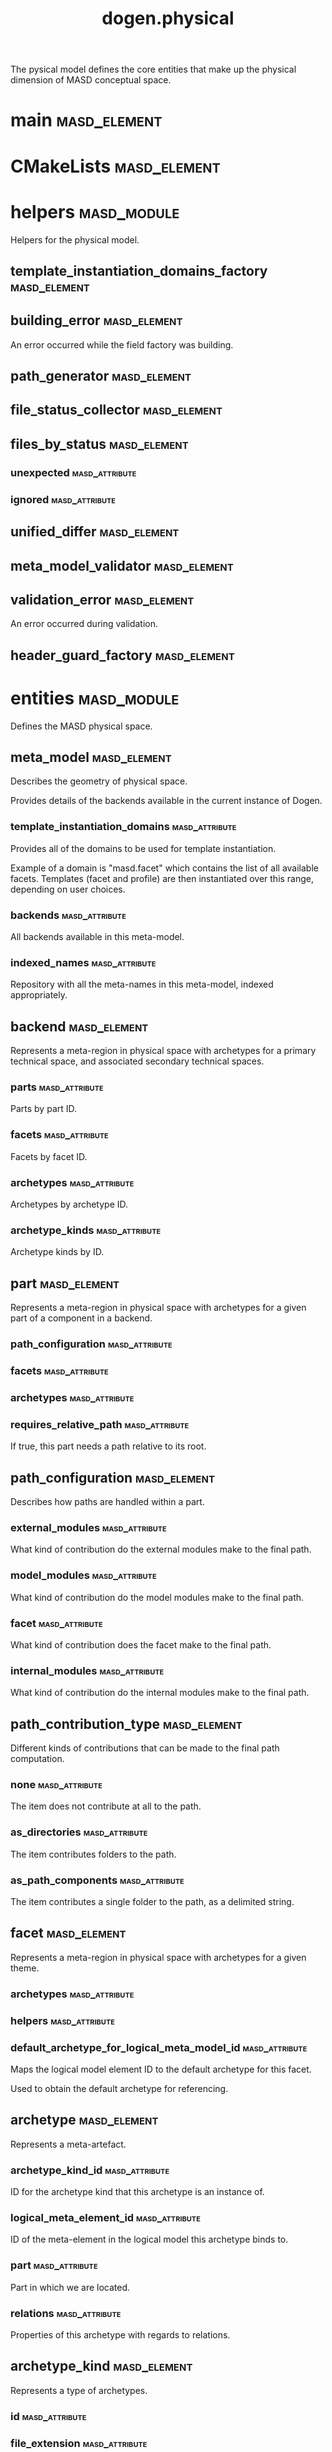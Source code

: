 #+title: dogen.physical
#+options: <:nil c:nil todo:nil ^:nil d:nil date:nil author:nil
:PROPERTIES:
:masd.codec.dia.comment: true
:masd.codec.model_modules: dogen.physical
:masd.codec.input_technical_space: cpp
:masd.codec.reference: cpp.builtins
:masd.codec.reference: cpp.std
:masd.codec.reference: cpp.boost
:masd.codec.reference: dogen.tracing
:masd.codec.reference: dogen.variability
:masd.codec.reference: dogen
:masd.codec.reference: masd
:masd.codec.reference: masd.variability
:masd.codec.reference: dogen.profiles
:masd.variability.profile: dogen.profiles.base.default_profile
:END:

The pysical model defines the core entities that make up the
physical dimension of MASD conceptual space.

* main                                                         :masd_element:
  :PROPERTIES:
  :masd.codec.stereotypes: masd::entry_point, dogen::untypable
  :END:
* CMakeLists                                                   :masd_element:
  :PROPERTIES:
  :masd.codec.stereotypes: masd::build::cmakelists, dogen::handcrafted::cmake
  :END:
* helpers                                                       :masd_module:
  :PROPERTIES:
  :masd.codec.dia.comment: true
  :END:

Helpers for the physical model.

** template_instantiation_domains_factory                      :masd_element:
   :PROPERTIES:
   :masd.codec.stereotypes: dogen::handcrafted::typeable
   :END:
** building_error                                              :masd_element:
   :PROPERTIES:
   :masd.codec.stereotypes: masd::exception
   :END:

An error occurred while the field factory was building.

** path_generator                                              :masd_element:
   :PROPERTIES:
   :masd.codec.stereotypes: dogen::handcrafted::typeable
   :END:
** file_status_collector                                       :masd_element:
   :PROPERTIES:
   :masd.codec.stereotypes: dogen::handcrafted::typeable
   :END:
** files_by_status                                             :masd_element:
*** unexpected                                               :masd_attribute:
    :PROPERTIES:
    :masd.codec.type: std::list<boost::filesystem::path>
    :END:
*** ignored                                                  :masd_attribute:
    :PROPERTIES:
    :masd.codec.type: std::list<boost::filesystem::path>
    :END:
** unified_differ                                              :masd_element:
   :PROPERTIES:
   :masd.codec.stereotypes: dogen::handcrafted::typeable
   :END:
** meta_model_validator                                        :masd_element:
   :PROPERTIES:
   :masd.codec.stereotypes: dogen::handcrafted::typeable
   :END:
** validation_error                                            :masd_element:
   :PROPERTIES:
   :masd.codec.stereotypes: masd::exception
   :END:

An error occurred during validation.

** header_guard_factory                                        :masd_element:
   :PROPERTIES:
   :masd.codec.stereotypes: dogen::handcrafted::typeable
   :END:
* entities                                                      :masd_module:
  :PROPERTIES:
  :masd.codec.dia.comment: true
  :END:

Defines the MASD physical space.

** meta_model                                                  :masd_element:
   :PROPERTIES:
   :masd.codec.stereotypes: ContainingMetaElement
   :END:

Describes the geometry of physical space.

Provides details of the backends available in the current instance of Dogen.

*** template_instantiation_domains                           :masd_attribute:
    :PROPERTIES:
    :masd.codec.type: std::unordered_map<std::string, std::vector<std::string>>
    :END:

Provides all of the domains to be used for template instantiation.

Example of a domain is "masd.facet" which contains the list of all available facets.
Templates (facet and profile) are then instantiated over this range, depending on
user choices.

*** backends                                                 :masd_attribute:
    :PROPERTIES:
    :masd.codec.type: std::list<backend>
    :END:

All backends available in this meta-model.

*** indexed_names                                            :masd_attribute:
    :PROPERTIES:
    :masd.codec.type: identification::entities::physical_meta_name_indices
    :END:

Repository with all the meta-names in this meta-model, indexed appropriately.

** backend                                                     :masd_element:
   :PROPERTIES:
   :masd.codec.stereotypes: ContainingMetaElement, HasTechnicalSpace
   :END:

Represents a meta-region in physical space with archetypes for a primary technical
space, and associated secondary technical spaces.

*** parts                                                    :masd_attribute:
    :PROPERTIES:
    :masd.codec.type: std::unordered_map<identification::entities::physical_meta_id, part>
    :END:

Parts by part ID.

*** facets                                                   :masd_attribute:
    :PROPERTIES:
    :masd.codec.type: std::unordered_map<identification::entities::physical_meta_id, facet>
    :END:

Facets by facet ID.

*** archetypes                                               :masd_attribute:
    :PROPERTIES:
    :masd.codec.type: std::unordered_map<identification::entities::physical_meta_id, archetype>
    :END:

Archetypes by archetype ID.

*** archetype_kinds                                          :masd_attribute:
    :PROPERTIES:
    :masd.codec.type: std::unordered_map<std::string, archetype_kind>
    :END:

Archetype kinds by ID.

** part                                                        :masd_element:
   :PROPERTIES:
   :masd.codec.stereotypes: ContainingMetaElement
   :END:

Represents a meta-region in physical space with archetypes for a given part of a
component in a backend.

*** path_configuration                                       :masd_attribute:
    :PROPERTIES:
    :masd.codec.type: path_configuration
    :END:
*** facets                                                   :masd_attribute:
    :PROPERTIES:
    :masd.codec.type: std::unordered_map<identification::entities::physical_meta_id, facet>
    :END:
*** archetypes                                               :masd_attribute:
    :PROPERTIES:
    :masd.codec.type: std::unordered_map<identification::entities::physical_meta_id, archetype>
    :END:
*** requires_relative_path                                   :masd_attribute:
    :PROPERTIES:
    :masd.codec.type: bool
    :END:

If true, this part needs a path relative to its root.

** path_configuration                                          :masd_element:

Describes how paths are handled within a part.

*** external_modules                                         :masd_attribute:
    :PROPERTIES:
    :masd.codec.type: path_contribution_type
    :END:

What kind of contribution do the external modules make to the final path.

*** model_modules                                            :masd_attribute:
    :PROPERTIES:
    :masd.codec.type: path_contribution_type
    :END:

What kind of contribution do the model modules make to the final path.

*** facet                                                    :masd_attribute:
    :PROPERTIES:
    :masd.codec.type: path_contribution_type
    :END:

What kind of contribution does the facet make to the final path.

*** internal_modules                                         :masd_attribute:
    :PROPERTIES:
    :masd.codec.type: path_contribution_type
    :END:

What kind of contribution do the internal modules make to the final path.

** path_contribution_type                                      :masd_element:
   :PROPERTIES:
   :masd.codec.stereotypes: masd::enumeration
   :END:

Different kinds of contributions that can be made to the final path computation.

*** none                                                     :masd_attribute:

The item does not contribute at all to the path.

*** as_directories                                           :masd_attribute:

The item contributes folders to the path.

*** as_path_components                                       :masd_attribute:

The item contributes a single folder to the path, as a delimited string.

** facet                                                       :masd_element:
   :PROPERTIES:
   :masd.codec.stereotypes: ContainingMetaElement, Postfixable
   :END:

Represents a meta-region in physical space with archetypes for a given theme.

*** archetypes                                               :masd_attribute:
    :PROPERTIES:
    :masd.codec.type: std::unordered_map<identification::entities::physical_meta_id, archetype>
    :END:
*** helpers                                                  :masd_attribute:
    :PROPERTIES:
    :masd.codec.type: std::unordered_map<identification::entities::physical_meta_id, helper>
    :END:
*** default_archetype_for_logical_meta_model_id              :masd_attribute:
    :PROPERTIES:
    :masd.codec.type: std::unordered_map<std::string, archetype>
    :END:

Maps the logical model element ID to the default archetype for this facet.

Used to obtain the default archetype for referencing.

** archetype                                                   :masd_element:
   :PROPERTIES:
   :masd.codec.stereotypes: MetaElement, Postfixable, Associatable, HasTechnicalSpace
   :END:

Represents a meta-artefact.

*** archetype_kind_id                                        :masd_attribute:
    :PROPERTIES:
    :masd.codec.type: std::string
    :END:

ID for the archetype kind that this archetype is an instance of.

*** logical_meta_element_id                                  :masd_attribute:
    :PROPERTIES:
    :masd.codec.type: identification::entities::logical_meta_id
    :END:

ID of the meta-element in the logical model this archetype binds to.

*** part                                                     :masd_attribute:
    :PROPERTIES:
    :masd.codec.type: identification::entities::physical_meta_id
    :END:

Part in which we are located.

*** relations                                                :masd_attribute:
    :PROPERTIES:
    :masd.codec.type: relations
    :END:

Properties of this archetype with regards to relations.

** archetype_kind                                              :masd_element:
   :PROPERTIES:
   :masd.codec.stereotypes: Describable
   :END:

Represents a type of archetypes.

*** id                                                       :masd_attribute:
    :PROPERTIES:
    :masd.codec.type: std::string
    :END:
*** file_extension                                           :masd_attribute:
    :PROPERTIES:
    :masd.codec.type: std::string
    :END:
** model                                                       :masd_element:
   :PROPERTIES:
   :masd.codec.stereotypes: Element
   :END:

Collection of entities representing objects in physical space.

*** technical_space                                          :masd_attribute:
    :PROPERTIES:
    :masd.codec.type: std::string
    :END:

Primary technical space that this model belongs to.

*** managed_directories                                      :masd_attribute:
    :PROPERTIES:
    :masd.codec.type: std::list<boost::filesystem::path>
    :END:
*** outputting_properties                                    :masd_attribute:
    :PROPERTIES:
    :masd.codec.type: outputting_properties
    :END:
*** orphan_artefacts                                         :masd_attribute:
    :PROPERTIES:
    :masd.codec.type: std::list<boost::shared_ptr<physical::entities::artefact>>
    :END:

Artefacts that exist in the physical dimension only.

*** meta_model_properties                                    :masd_attribute:
    :PROPERTIES:
    :masd.codec.type: meta_model_properties
    :END:

Meta-model configuration supplied by this model.

*** has_generatable_artefacts                                :masd_attribute:
    :PROPERTIES:
    :masd.codec.type: bool
    :END:

If true the repository has at least one generable artefact, false otherwise.

*** regions_by_logical_id                                    :masd_attribute:
    :PROPERTIES:
    :masd.codec.type: std::unordered_map<identification::entities::logical_id, region>
    :END:

All physical regions in  this model, by logical ID.

** Describable                                                 :masd_element:
   :PROPERTIES:
   :masd.codec.stereotypes: masd::object_template
   :END:
*** description                                              :masd_attribute:
    :PROPERTIES:
    :masd.codec.type: std::string
    :END:

Human readable description of the entity.

** MetaNameable                                                :masd_element:
   :PROPERTIES:
   :masd.codec.stereotypes: masd::object_template
   :END:

Ability to have a meta-name.

*** meta_name                                                :masd_attribute:
    :PROPERTIES:
    :masd.codec.type: identification::entities::physical_meta_name
    :END:

Meta-name for this meta-element.

** Labelable                                                   :masd_element:
   :PROPERTIES:
   :masd.codec.stereotypes: masd::object_template
   :END:

The ability to attach labels to an element.

*** labels                                                   :masd_attribute:
    :PROPERTIES:
    :masd.codec.type: std::list<identification::entities::label>
    :END:

All labels associated with this element.

** MetaElement                                                 :masd_element:
   :PROPERTIES:
   :masd.codec.parent: entities::Describable, entities::MetaNameable, entities::Labelable
   :masd.codec.stereotypes: masd::object_template
   :END:
** ContainingMetaElement                                       :masd_element:
   :PROPERTIES:
   :masd.codec.parent: entities::MetaElement
   :masd.codec.stereotypes: masd::object_template
   :END:

The meta-element can contain other meta-elements.

*** directory_name                                           :masd_attribute:
    :PROPERTIES:
    :masd.codec.type: std::string
    :END:

Default name to use for the directory in the file-system representing this element.

** Postfixable                                                 :masd_element:
   :PROPERTIES:
   :masd.codec.stereotypes: masd::object_template
   :END:
*** postfix                                                  :masd_attribute:
    :PROPERTIES:
    :masd.codec.type: std::string
    :END:

Postfix to apply to artefacts within this element, if any.

** artefact                                                    :masd_element:
   :PROPERTIES:
   :masd.codec.stereotypes: Element, HasTechnicalSpace
   :END:

Represents an entity in physical space.

*** file_path                                                :masd_attribute:
    :PROPERTIES:
    :masd.codec.type: boost::filesystem::path
    :END:

Full path to the file corresponding to this artefact.

*** content                                                  :masd_attribute:
    :PROPERTIES:
    :masd.codec.type: std::string
    :END:

#+begin_src mustache
Textual content of the artefact.

#+end_src
*** path_properties                                          :masd_attribute:
    :PROPERTIES:
    :masd.codec.type: path_properties
    :END:

Properties related to paths in the filesystem.

*** dependencies                                             :masd_attribute:
    :PROPERTIES:
    :masd.codec.type: std::vector<boost::filesystem::path>
    :END:

Files in the project directory that this file depends on, but which are not generated.

*** unified_diff                                             :masd_attribute:
    :PROPERTIES:
    :masd.codec.type: std::string
    :END:

Unified diff between the in-memory artefact and the file in the filesystem.

*** operation                                                :masd_attribute:
    :PROPERTIES:
    :masd.codec.type: operation
    :END:

Operation to be applied to this artefact.

*** enablement_properties                                    :masd_attribute:
    :PROPERTIES:
    :masd.codec.type: enablement_properties
    :END:

Stores the properties related to the enablement, as read out from configuration.

*** formatting_input                                         :masd_attribute:
    :PROPERTIES:
    :masd.codec.type: std::string
    :END:

Template used as input in order to generate the artefact's content, if any.

*** relations                                                :masd_attribute:
    :PROPERTIES:
    :masd.codec.type: relation_properties
    :END:
** Configurable                                                :masd_element:
   :PROPERTIES:
   :masd.codec.stereotypes: masd::object_template
   :END:

Ability to have meta-data associated.

*** configuration                                            :masd_attribute:
    :PROPERTIES:
    :masd.codec.type: boost::shared_ptr<variability::entities::configuration>
    :END:

Configuration for this element.

** Provenance                                                  :masd_element:
   :PROPERTIES:
   :masd.codec.stereotypes: masd::object_template
   :END:

Properties related to the origin of the modeling element.

*** provenance                                               :masd_attribute:
    :PROPERTIES:
    :masd.codec.type: identification::entities::logical_provenance
    :END:

Details of the provenance of this model element.

** Nameable                                                    :masd_element:
   :PROPERTIES:
   :masd.codec.stereotypes: masd::object_template
   :END:

Ability to have a name.

*** name                                                     :masd_attribute:
    :PROPERTIES:
    :masd.codec.type: identification::entities::physical_name
    :END:

Name of the physical element.

** LogicalPhysicalSpaceIdentity                                :masd_element:
   :PROPERTIES:
   :masd.codec.stereotypes: masd::object_template
   :END:
*** id                                                       :masd_attribute:
    :PROPERTIES:
    :masd.codec.type: identification::entities::logical_meta_physical_id
    :END:

Point in logical-physical space represented by this element.

** Element                                                     :masd_element:
   :PROPERTIES:
   :masd.codec.parent: entities::MetaNameable, entities::Configurable, entities::Provenance, entities::Nameable, entities::LogicalPhysicalSpaceIdentity
   :masd.codec.stereotypes: masd::object_template
   :END:
** outputting_properties                                       :masd_element:

Properties related to outputting.

*** force_write                                              :masd_attribute:
    :PROPERTIES:
    :masd.codec.type: bool
    :END:
*** delete_extra_files                                       :masd_attribute:
    :PROPERTIES:
    :masd.codec.type: bool
    :END:
*** ignore_files_matching_regex                              :masd_attribute:
    :PROPERTIES:
    :masd.codec.type: std::vector<std::string>
    :END:
*** delete_empty_directories                                 :masd_attribute:
    :PROPERTIES:
    :masd.codec.type: bool
    :END:
** operation                                                   :masd_element:

Operation to apply to an artefact.

*** type                                                     :masd_attribute:
    :PROPERTIES:
    :masd.codec.type: operation_type
    :END:
*** reason                                                   :masd_attribute:
    :PROPERTIES:
    :masd.codec.type: operation_reason
    :END:
** operation_type                                              :masd_element:
   :PROPERTIES:
   :masd.cpp.hash.enabled: true
   :masd.codec.stereotypes: masd::enumeration
   :END:

Operation to perform to a given artefact.

*** create_only                                              :masd_attribute:

Creates a file from an artefact only if it does not yet exist.

*** write                                                    :masd_attribute:

Unconditionally writes an artefact into file.

*** ignore                                                   :masd_attribute:

Ingores an artefact.

*** remove                                                   :masd_attribute:

Deletes a file.

** operation_reason                                            :masd_element:
   :PROPERTIES:
   :masd.cpp.hash.enabled: true
   :masd.codec.stereotypes: masd::enumeration
   :END:

Reasons for performing an operation.

*** newly_generated                                          :masd_attribute:

Artefact will produce a new generated file.

*** changed_generated                                        :masd_attribute:

Artefact will produce a changed generated file.

*** unchanged_generated                                      :masd_attribute:

Generated artefact contents match file contents.

*** already_exists                                           :masd_attribute:

The file already exists and we we're asked to create only.

*** ignore_generated                                         :masd_attribute:

User requested artefact to be ignored.

*** force_write                                              :masd_attribute:

User requested to always write generated artefacts.

*** unexpected                                               :masd_attribute:

Artefact represents an unexpected file in project.

*** ignore_unexpected                                        :masd_attribute:

File is unexpected but the user asked us not to delete it.

*** ignore_regex                                             :masd_attribute:

File is unexpected but the user asked us to ignore it via regexes.

** Associatable                                                :masd_element:
   :PROPERTIES:
   :masd.codec.stereotypes: masd::object_template
   :END:

The meta-element is associated with other meta-elements

*** depends                                                  :masd_attribute:
    :PROPERTIES:
    :masd.codec.type: std::list<std::string>
    :END:

List of meta-elements this meta-element depends upon, if any.

*** generates                                                :masd_attribute:
    :PROPERTIES:
    :masd.codec.type: std::list<std::string>
    :END:

List of meta-elements this meta-element is used to generate, if any.

*** generated_by                                             :masd_attribute:
    :PROPERTIES:
    :masd.codec.type: std::string
    :END:

Meta-element used to generate this meta-element, if any.

** model_set                                                   :masd_element:
   :PROPERTIES:
   :masd.codec.stereotypes: Nameable
   :END:

Represents a set of related physical models.

*** models                                                   :masd_attribute:
    :PROPERTIES:
    :masd.codec.type: std::list<model>
    :END:

All models that are a member of this set.

** relation_status                                             :masd_element:
   :PROPERTIES:
   :masd.codec.stereotypes: masd::enumeration, dogen::convertible
   :END:

Status of a given archetype with regards to being related to other archetypes.

*** not_relatable                                            :masd_attribute:

Archertype cannot be legally related to other archetypes.

*** relatable                                                :masd_attribute:

Archetype can be related to archetypes.

*** facet_default                                            :masd_attribute:

FIXME: hack for now

** constant_relation                                           :masd_element:
   :PROPERTIES:
   :masd.codec.stereotypes: Urnable, Labelable
   :END:

Represents a relation between archetypes, fixed to a logical model element.

*** logical_model_element_id                                 :masd_attribute:
    :PROPERTIES:
    :masd.codec.type: std::string
    :END:

ID of the logical model element that the relation is fixed against.

Element must exist in the current loaded models.

** variable_relation                                           :masd_element:
   :PROPERTIES:
   :masd.codec.stereotypes: Urnable
   :END:
*** type                                                     :masd_attribute:
    :PROPERTIES:
    :masd.codec.type: variable_relation_type
    :END:

How these archetypes are related.

** Urnable                                                     :masd_element:
   :PROPERTIES:
   :masd.codec.stereotypes: masd::object_template
   :END:
*** original_urn                                             :masd_attribute:
    :PROPERTIES:
    :masd.codec.type: std::string
    :END:

URN which may or may not be an archetype URN.

 It must have the form "archetype:" if pointing to an archetype, or  "label:" if 
pointing to a label, and then is followed by "KEY:VALUE". The label must resolve
to a unique archetype.

*** resolved_urn                                             :masd_attribute:
    :PROPERTIES:
    :masd.codec.type: std::string
    :END:

URN pointing to the archetype.

 It must have the form "archetype:".

** variable_relation_type                                      :masd_element:
   :PROPERTIES:
   :masd.codec.stereotypes: masd::enumeration
   :END:

Lists all of the valid variable relation types.

*** self                                                     :masd_attribute:

Logical element is related to itself across different projections.

*** parent                                                   :masd_attribute:

Parent of logical element.

*** child                                                    :masd_attribute:

Child of logical element.

*** transparent                                              :masd_attribute:

The relation with another logical element requires the element's full definition.

*** opaque                                                   :masd_attribute:

The relation with another logical element does not requires its full definition.

*** associative_key                                          :masd_attribute:

The associated element is used as an associative key.

*** visitation                                               :masd_attribute:

The associated element visits or is visited by the current element.

** relations                                                   :masd_element:

Models relationships between archetypes.

*** status                                                   :masd_attribute:
    :PROPERTIES:
    :masd.codec.type: relation_status
    :END:

Status of this archetype with regards to being related to archetypes.

*** constant                                                 :masd_attribute:
    :PROPERTIES:
    :masd.codec.type: std::list<constant_relation>
    :END:

All archetypes this archetype is related to,  over a fixed logical meta-model
element.

*** variable                                                 :masd_attribute:
    :PROPERTIES:
    :masd.codec.type: std::list<variable_relation>
    :END:

All archetypes this archetype is related to,  over a variable logical meta-model
element.

*** hard_coded                                               :masd_attribute:
    :PROPERTIES:
    :masd.codec.type: std::list<hard_coded_relation>
    :END:
** hard_coded_relation                                         :masd_element:

Relations against hard-coded values.

*** value                                                    :masd_attribute:
    :PROPERTIES:
    :masd.codec.type: std::string
    :END:
** region                                                      :masd_element:
   :PROPERTIES:
   :masd.codec.stereotypes: Configurable, Provenance
   :END:

Represents a region of logical-physical space fixed at one logical point.

*** artefacts_by_archetype                                   :masd_attribute:
    :PROPERTIES:
    :masd.codec.type: std::unordered_map<identification::entities::physical_meta_id, boost::shared_ptr<physical::entities::artefact>>
    :END:

All artefacts that are contained within this set, organised by archetype.

*** archetype_for_role                                       :masd_attribute:
    :PROPERTIES:
    :masd.codec.type: std::unordered_map<std::string, identification::entities::physical_meta_id>
    :END:

Resolves a role into a concrete archetype, in the context of this logical element.

*** is_generatable                                           :masd_attribute:
    :PROPERTIES:
    :masd.codec.type: bool
    :END:

If false, the entire artefact set is not generatable.

** enablement_properties                                       :masd_element:

Stores the properties related to the enablement.

*** enabled                                                  :masd_attribute:
    :PROPERTIES:
    :masd.codec.type: bool
    :END:

If true, the artefact is enabled and its content will be computed.

The enabled flag is computed from the configuration read out.

*** overwrite                                                :masd_attribute:
    :PROPERTIES:
    :masd.codec.type: bool
    :END:

If true, the artefact will be expressed to the filesystem if there are changes.

The overwrite flag is computed from the configuration read out.

*** facet_enabled                                            :masd_attribute:
    :PROPERTIES:
    :masd.codec.type: boost::optional<bool>
    :END:

If supplied and true, the facet is enabled.

*** archetype_enabled                                        :masd_attribute:
    :PROPERTIES:
    :masd.codec.type: boost::optional<bool>
    :END:

If supplied and true, the archetype is enabled.

*** facet_overwrite                                          :masd_attribute:
    :PROPERTIES:
    :masd.codec.type: boost::optional<bool>
    :END:

If supplied and true, the facet will have overwrite on.

*** archetype_overwrite                                      :masd_attribute:
    :PROPERTIES:
    :masd.codec.type: boost::optional<bool>
    :END:

If supplied and true, the archetype will have overwrite on.

** backend_properties                                          :masd_element:
   :PROPERTIES:
   :masd.codec.stereotypes: MetaIdentifiable
   :END:

Properties related to the backend.

*** enabled                                                  :masd_attribute:
    :PROPERTIES:
    :masd.codec.type: bool
    :END:

If true, the backend is enabled.

*** file_path                                                :masd_attribute:
    :PROPERTIES:
    :masd.codec.type: boost::filesystem::path
    :END:

Full path to the backend.

*** technical_space_version                                  :masd_attribute:
    :PROPERTIES:
    :masd.codec.type: std::string
    :END:

Technical space version to use.

*** enable_backend_directories                               :masd_attribute:
    :PROPERTIES:
    :masd.codec.type: bool
    :END:

Copy of the component level configuration for backend directory enablement.

*** directory_name                                           :masd_attribute:
    :PROPERTIES:
    :masd.codec.type: std::string
    :END:

Directory name as read out from the configuration.

*** computed_directory_name                                  :masd_attribute:
    :PROPERTIES:
    :masd.codec.type: std::string
    :END:

Name of the directory to use for the backend, computed from configuration.

** archetype_kind_properties                                   :masd_element:
   :PROPERTIES:
   :masd.codec.stereotypes: MetaNameable
   :END:
*** file_extension                                           :masd_attribute:
    :PROPERTIES:
    :masd.codec.type: std::string
    :END:
** facet_properties                                            :masd_element:
   :PROPERTIES:
   :masd.codec.stereotypes: MetaIdentifiable
   :END:

Properties related to the facet.

*** enabled                                                  :masd_attribute:
    :PROPERTIES:
    :masd.codec.type: bool
    :END:

If true, the facet is enabled.

*** overwrite                                                :masd_attribute:
    :PROPERTIES:
    :masd.codec.type: bool
    :END:

If true, all archetypes in this facet will be set to overwrite.

*** directory_name                                           :masd_attribute:
    :PROPERTIES:
    :masd.codec.type: std::string
    :END:

Directory name as read out from the configuration.

*** computed_directory_name                                  :masd_attribute:
    :PROPERTIES:
    :masd.codec.type: std::string
    :END:

Computed name of the directory to use for the facet.

*** postfix                                                  :masd_attribute:
    :PROPERTIES:
    :masd.codec.type: std::string
    :END:

Postfix as read out from the configuration, if any.

*** computed_postfix                                         :masd_attribute:
    :PROPERTIES:
    :masd.codec.type: std::string
    :END:

Computed postfix to apply to all artefacts in this facet.

** archetype_properties                                        :masd_element:
   :PROPERTIES:
   :masd.codec.stereotypes: MetaIdentifiable
   :END:

Properties related to the archetype.

*** enabled                                                  :masd_attribute:
    :PROPERTIES:
    :masd.codec.type: bool
    :END:

If true, the archetype is enabled.

*** overwrite                                                :masd_attribute:
    :PROPERTIES:
    :masd.codec.type: boost::optional<bool>
    :END:

If true, all artefacts for this archetype will be set to overwrite.

*** postfix                                                  :masd_attribute:
    :PROPERTIES:
    :masd.codec.type: std::string
    :END:

Postfix as read out from the configuration.

*** computed_postfix                                         :masd_attribute:
    :PROPERTIES:
    :masd.codec.type: std::string
    :END:

Computed postfix to apply to all artefacts of this archetype.

*** backend_properties                                       :masd_attribute:
    :PROPERTIES:
    :masd.codec.type: backend_properties
    :END:
*** facet_properties                                         :masd_attribute:
    :PROPERTIES:
    :masd.codec.type: facet_properties
    :END:
*** part_properties                                          :masd_attribute:
    :PROPERTIES:
    :masd.codec.type: part_properties
    :END:
** meta_model_properties                                       :masd_element:

Meta-model configuration supplied by this model.

The meta-model properties represent a set of variability overrides supplied on top
of the existing physical meta-model. In addition, the properties also contain 
computed values on the back of physical transforms.

*** output_directory_path                                    :masd_attribute:
    :PROPERTIES:
    :masd.codec.type: boost::filesystem::path
    :END:

Full path to the output directory chosen by the user.

*** file_path                                                :masd_attribute:
    :PROPERTIES:
    :masd.codec.type: boost::filesystem::path
    :END:

Full path to the component.

*** backend_properties                                       :masd_attribute:
    :PROPERTIES:
    :masd.codec.type: std::unordered_map<identification::entities::physical_meta_id, backend_properties>
    :END:
*** facet_properties                                         :masd_attribute:
    :PROPERTIES:
    :masd.codec.type: std::unordered_map<identification::entities::physical_meta_id, facet_properties>
    :END:
*** archetype_properties                                     :masd_attribute:
    :PROPERTIES:
    :masd.codec.type: std::unordered_map<identification::entities::physical_meta_id, archetype_properties>
    :END:
*** archetype_kind_properties                                :masd_attribute:
    :PROPERTIES:
    :masd.codec.type: std::unordered_map<identification::entities::physical_meta_id, archetype_kind_properties>
    :END:
*** part_properties                                          :masd_attribute:
    :PROPERTIES:
    :masd.codec.type: std::unordered_map<identification::entities::physical_meta_id, part_properties>
    :END:
*** enabled_backends                                         :masd_attribute:
    :PROPERTIES:
    :masd.codec.type: std::unordered_set<identification::entities::physical_meta_id>
    :END:

Contains the IDs of all of the backends which are enabled.

*** enabled_archetype_for_element                            :masd_attribute:
    :PROPERTIES:
    :masd.codec.type: std::unordered_set<identification::entities::logical_meta_physical_id>
    :END:
*** project_path_properties                                  :masd_attribute:
    :PROPERTIES:
    :masd.codec.type: project_path_properties
    :END:
** part_properties                                             :masd_element:
   :PROPERTIES:
   :masd.codec.stereotypes: MetaIdentifiable
   :END:

Properties related to the part.

*** file_path                                                :masd_attribute:
    :PROPERTIES:
    :masd.codec.type: boost::filesystem::path
    :END:

Full path to the facet.

*** relative_path                                            :masd_attribute:
    :PROPERTIES:
    :masd.codec.type: boost::filesystem::path
    :END:

Path to the part, relative to the component directory.

Only required when the part is located outside of the component directory.

*** directory_name                                           :masd_attribute:
    :PROPERTIES:
    :masd.codec.type: std::string
    :END:

Directory name as read out from the configuration.

*** computed_directory_name                                  :masd_attribute:
    :PROPERTIES:
    :masd.codec.type: std::string
    :END:

Computed name of the directory to use for the part.

** path_properties                                             :masd_element:
*** file_path                                                :masd_attribute:
    :PROPERTIES:
    :masd.codec.type: boost::filesystem::path
    :END:

Full path to the file corresponding to this artefact.

*** header_guard                                             :masd_attribute:
    :PROPERTIES:
    :masd.codec.type: std::string
    :END:

C++ header guard for this artefact, if any,

*** inclusion_path                                           :masd_attribute:
    :PROPERTIES:
    :masd.codec.type: boost::filesystem::path
    :END:

Path for inclusion for this artefact, computed from the path.

Note that this is will not necessarily be used for the inclusion directive.

*** inclusion_directives                                     :masd_attribute:
    :PROPERTIES:
    :masd.codec.type: inclusion_directives
    :END:
*** inclusion_dependencies                                   :masd_attribute:
    :PROPERTIES:
    :masd.codec.type: std::list<std::string>
    :END:

C++ Inlusion dependencies for this artefact.

*** using_dependencies                                       :masd_attribute:
    :PROPERTIES:
    :masd.codec.type: std::list<std::string>
    :END:
*** relative_path                                            :masd_attribute:
    :PROPERTIES:
    :masd.codec.type: boost::filesystem::path
    :END:
** project_path_properties                                     :masd_element:

Legacy type containing all proprties related to paths.

*** include_directory_name                                   :masd_attribute:
    :PROPERTIES:
    :masd.codec.type: std::string
    :END:
*** source_directory_name                                    :masd_attribute:
    :PROPERTIES:
    :masd.codec.type: std::string
    :END:
*** disable_facet_directories                                :masd_attribute:
    :PROPERTIES:
    :masd.codec.type: bool
    :END:
*** header_file_extension                                    :masd_attribute:
    :PROPERTIES:
    :masd.codec.type: std::string
    :END:
*** implementation_file_extension                            :masd_attribute:
    :PROPERTIES:
    :masd.codec.type: std::string
    :END:
*** tests_directory_name                                     :masd_attribute:
    :PROPERTIES:
    :masd.codec.type: std::string
    :END:
*** templates_directory_name                                 :masd_attribute:
    :PROPERTIES:
    :masd.codec.type: std::string
    :END:
*** templates_file_extension                                 :masd_attribute:
    :PROPERTIES:
    :masd.codec.type: std::string
    :END:
*** enable_unique_file_names                                 :masd_attribute:
    :PROPERTIES:
    :masd.codec.type: bool
    :END:
*** headers_output_directory                                 :masd_attribute:
    :PROPERTIES:
    :masd.codec.type: std::string
    :END:

Directory in which to place C++ header files. Must be a relative path.

*** enable_backend_directories                               :masd_attribute:
    :PROPERTIES:
    :masd.codec.type: bool
    :END:

If true, backends should have backend-specific directories to store their artefacts.

*** implementation_directory_full_path                       :masd_attribute:
    :PROPERTIES:
    :masd.codec.type: boost::filesystem::path
    :END:
*** include_directory_full_path                              :masd_attribute:
    :PROPERTIES:
    :masd.codec.type: boost::filesystem::path
    :END:
*** templates_directory_full_path                            :masd_attribute:
    :PROPERTIES:
    :masd.codec.type: boost::filesystem::path
    :END:
** MetaIdentifiable                                            :masd_element:
   :PROPERTIES:
   :masd.codec.stereotypes: masd::object_template
   :END:
*** meta_id                                                  :masd_attribute:
    :PROPERTIES:
    :masd.codec.type: identification::entities::physical_meta_id
    :END:

Meta-id of the physical meta-element.

** legacy_archetype_kind                                       :masd_element:
   :PROPERTIES:
   :masd.codec.stereotypes: masd::enumeration
   :END:

Kinds of archetypes available across all technical spaces.

*** visual_studio_solution                                   :masd_attribute:
*** visual_studio_project                                    :masd_attribute:
*** odb_options                                              :masd_attribute:
*** msbuild_targets                                          :masd_attribute:
*** tests_cmakelists                                         :masd_attribute:
*** source_cmakelists                                        :masd_attribute:
*** include_cmakelists                                       :masd_attribute:
*** cpp_header                                               :masd_attribute:
*** cpp_implementation                                       :masd_attribute:
*** tests_cpp_main                                           :masd_attribute:
*** tests_cpp_implementation                                 :masd_attribute:
*** templates                                                :masd_attribute:
*** csharp_implementation                                    :masd_attribute:
** relation_properties                                         :masd_element:
*** status                                                   :masd_attribute:
    :PROPERTIES:
    :masd.codec.type: relation_status
    :END:
*** relations                                                :masd_attribute:
    :PROPERTIES:
    :masd.codec.type: std::list<std::string>
    :END:

Artefacts that this artefact depends on.

The format used is dependent on the technical space the artefact belongs to.

** inclusion_directives                                        :masd_element:

Represents the group of inclusion directives associated with a name and an archetype.

*** primary                                                  :masd_attribute:
    :PROPERTIES:
    :masd.codec.type: std::string
    :END:

The main inclusion directive needed for this element.

*** secondary                                                :masd_attribute:
    :PROPERTIES:
    :masd.codec.type: std::list<std::string>
    :END:

Any other directives that are also needed for this element.

** HasTechnicalSpace                                           :masd_element:
   :PROPERTIES:
   :masd.codec.stereotypes: masd::object_template
   :END:
*** technical_space                                          :masd_attribute:
    :PROPERTIES:
    :masd.codec.type: identification::entities::technical_space
    :END:

Technical space to which this physical element belongs to.

** helper                                                      :masd_element:
   :PROPERTIES:
   :masd.codec.stereotypes: MetaElement, Associatable, HasTechnicalSpace
   :END:
*** relations                                                :masd_attribute:
    :PROPERTIES:
    :masd.codec.type: relations
    :END:

Properties of this helper with regards to relations.

*** part                                                     :masd_attribute:
    :PROPERTIES:
    :masd.codec.type: identification::entities::physical_meta_id
    :END:

Part in which we are located.

*** family                                                   :masd_attribute:
    :PROPERTIES:
    :masd.codec.type: std::string
    :END:
*** owning_formatters                                        :masd_attribute:
    :PROPERTIES:
    :masd.codec.type: std::list<identification::entities::physical_meta_id>
    :END:
*** owning_facets                                            :masd_attribute:
    :PROPERTIES:
    :masd.codec.type: std::list<identification::entities::physical_meta_id>
    :END:
* features                                                      :masd_module:
  :PROPERTIES:
  :masd.codec.dia.comment: true
  :END:

Features for the MASD physical model.

** facet_features                                              :masd_element:
   :PROPERTIES:
   :masd.variability.instantiation_domain_name: masd.facet
   :masd.codec.stereotypes: masd::variability::feature_template_bundle
   :END:

Physical features common to all facets.

*** directory_name                                           :masd_attribute:
    :PROPERTIES:
    :masd.variability.binding_point: global
    :masd.variability.default_value_override.cpp.types: "types"
    :masd.variability.default_value_override.cpp.hash: "hash"
    :masd.variability.default_value_override.cpp.tests: "generated_tests"
    :masd.variability.default_value_override.cpp.io: "io"
    :masd.variability.default_value_override.cpp.lexical_cast: "lexical_cast"
    :masd.variability.default_value_override.cpp.templates: "templates"
    :masd.variability.default_value_override.cpp.odb: "odb"
    :masd.variability.default_value_override.cpp.test_data: "test_data"
    :masd.variability.default_value_override.cpp.serialization: "serialization"
    :masd.variability.default_value_override.csharp.types: "Types"
    :masd.variability.default_value_override.csharp.io: "Dumpers"
    :masd.variability.default_value_override.csharp.test_data: "SequenceGenerators"
    :masd.codec.type: masd::variability::text
    :masd.codec.value: ""
    :END:

Directory in which to place this facet.

*** postfix                                                  :masd_attribute:
    :PROPERTIES:
    :masd.variability.binding_point: global
    :masd.variability.default_value_override.cpp.tests: "tests"
    :masd.variability.default_value_override.cpp.hash: "hash"
    :masd.variability.default_value_override.cpp.lexical_cast: "lc"
    :masd.variability.default_value_override.cpp.io: "io"
    :masd.variability.default_value_override.cpp.odb: "pragmas"
    :masd.variability.default_value_override.cpp.test_data: "td"
    :masd.variability.default_value_override.cpp.serialization: "ser"
    :masd.variability.default_value_override.csharp.io: "Dumper"
    :masd.variability.default_value_override.csharp.test_data: "SequenceGenerator"
    :masd.codec.type: masd::variability::text
    :masd.codec.value: ""
    :END:

Postfix to use for all files that belong to this facet.

*** overwrite                                                :masd_attribute:
    :PROPERTIES:
    :masd.variability.binding_point: element
    :masd.codec.type: masd::variability::boolean
    :masd.codec.value: "true"
    :END:

If true, the generated files will overwrite existing files.

** archetype_features                                          :masd_element:
   :PROPERTIES:
   :masd.variability.instantiation_domain_name: masd.archetype
   :masd.codec.stereotypes: masd::variability::feature_template_bundle
   :END:

Features common to all archetypes.

*** postfix                                                  :masd_attribute:
    :PROPERTIES:
    :masd.variability.binding_point: global
    :masd.variability.default_value_override.forward_declarations: "fwd"
    :masd.variability.default_value_override.factory: "factory"
    :masd.variability.default_value_override.transform: "transform"
    :masd.codec.type: masd::variability::text
    :masd.codec.value: ""
    :END:

Postfix to use for all files that belong to this facet.

*** overwrite                                                :masd_attribute:
    :PROPERTIES:
    :masd.variability.binding_point: element
    :masd.codec.type: masd::variability::boolean
    :masd.codec.value: "true"
    :END:

If true, the generated files will overwrite existing files.

** initializer                                                 :masd_element:
   :PROPERTIES:
   :masd.codec.stereotypes: masd::variability::initializer
   :END:
** filesystem                                                  :masd_element:
   :PROPERTIES:
   :masd.variability.default_binding_point: global
   :masd.variability.key_prefix: masd.physical
   :masd.codec.stereotypes: masd::variability::feature_bundle
   :END:

Features related to filesystem operations.

*** force_write                                              :masd_attribute:
    :PROPERTIES:
    :masd.codec.type: masd::variability::boolean
    :masd.codec.value: "false"
    :END:

If true, artefacts are always written to the filesystem.

If false, the system will check to see if writing is needed by performing a binary
diff. If no changes are detected, no writting is performed.

*** delete_extra_files                                       :masd_attribute:
    :PROPERTIES:
    :masd.codec.type: masd::variability::boolean
    :masd.codec.value: "true"
    :END:

If true, any files the code generator is not aware of are deleted.

If you'd like to skip the deletion of certain files, set  "ignore_files_matching_regex" accordingly.

*** ignore_files_matching_regex                              :masd_attribute:
    :PROPERTIES:
    :masd.variability.is_optional: true
    :masd.codec.type: masd::variability::text_collection
    :END:

Regular expressions to filter files prior to deletion.

Only applicable if "delete_extra_files" is enabled.

*** delete_empty_directories                                 :masd_attribute:
    :PROPERTIES:
    :masd.codec.type: masd::variability::boolean
    :masd.codec.value: "false"
    :END:

If true, all directories without any files will be deleted.

This setting is recursive: if a directory is composed of one or more directories that
are themselves empty, the entire directory tree is deleted.

*** enable_backend_directories                               :masd_attribute:
    :PROPERTIES:
    :masd.codec.type: masd::variability::boolean
    :masd.codec.value: "false"
    :END:

If true, a directory is created for each technical space targeted.

Note that this setting is only relevant if you are targetting a single output technical
space. If you are targetting more than one, it will automatically be set to true.

** enablement                                                  :masd_element:
   :PROPERTIES:
   :masd.variability.default_binding_point: any
   :masd.variability.generate_static_configuration: false
   :masd.variability.instantiation_domain_name: masd
   :masd.codec.stereotypes: masd::variability::feature_template_bundle
   :END:

Enablement related properties.

*** enabled                                                  :masd_attribute:
    :PROPERTIES:
    :masd.codec.type: masd::variability::boolean
    :masd.codec.value: "true"
    :END:

If true, decorations are enabled on this modeling element.

** backend_features                                            :masd_element:
   :PROPERTIES:
   :masd.variability.instantiation_domain_name: masd.backend
   :masd.codec.stereotypes: masd::variability::feature_template_bundle
   :END:

Physical features common to all backends.

*** directory_name                                           :masd_attribute:
    :PROPERTIES:
    :masd.variability.binding_point: global
    :masd.variability.default_value_override.cpp: "cpp"
    :masd.variability.default_value_override.csharp: "cs"
    :masd.codec.type: masd::variability::text
    :masd.codec.value: ""
    :END:

Directory in which to place this backend.

** path_features                                               :masd_element:
   :PROPERTIES:
   :masd.variability.generate_static_configuration: true
   :masd.variability.key_prefix: masd.cpp
   :masd.codec.stereotypes: masd::variability::feature_bundle
   :END:

Set of features related to path processing.

*** headers_output_directory                                 :masd_attribute:
    :PROPERTIES:
    :masd.variability.binding_point: global
    :masd.variability.is_optional: true
    :masd.codec.type: masd::variability::text
    :END:

Override location of public c++ headers.

*** source_directory_name                                    :masd_attribute:
    :PROPERTIES:
    :masd.variability.binding_point: global
    :masd.codec.type: masd::variability::text
    :masd.codec.value: "src"
    :END:

Directory in which to place C++ source files.

*** include_directory_name                                   :masd_attribute:
    :PROPERTIES:
    :masd.variability.binding_point: global
    :masd.codec.type: masd::variability::text
    :masd.codec.value: "include"
    :END:

Directory in which to place include headers.

*** tests_directory_name                                     :masd_attribute:
    :PROPERTIES:
    :masd.variability.binding_point: global
    :masd.codec.type: masd::variability::text
    :masd.codec.value: "generated_tests"
    :END:

Directory in which to place c++ tests.

*** templates_directory_name                                 :masd_attribute:
    :PROPERTIES:
    :masd.variability.binding_point: global
    :masd.codec.type: masd::variability::text
    :masd.codec.value: "templates"
    :END:

Directory in which to place text templates.

*** header_file_extension                                    :masd_attribute:
    :PROPERTIES:
    :masd.variability.binding_point: global
    :masd.codec.type: masd::variability::text
    :masd.codec.value: "hpp"
    :END:

Extension to use for C++ header files.

*** implementation_file_extension                            :masd_attribute:
    :PROPERTIES:
    :masd.variability.binding_point: global
    :masd.codec.type: masd::variability::text
    :masd.codec.value: "cpp"
    :END:

Extension to use for C++ implementation files.

*** templates_file_extension                                 :masd_attribute:
    :PROPERTIES:
    :masd.variability.binding_point: global
    :masd.codec.type: masd::variability::text
    :masd.codec.value: "wale"
    :END:

Extension to use for text templates.

*** enable_unique_file_names                                 :masd_attribute:
    :PROPERTIES:
    :masd.variability.binding_point: global
    :masd.codec.type: masd::variability::boolean
    :masd.codec.value: "true"
    :END:

If true, make all file names unique within a model.

*** disable_facet_directories                                :masd_attribute:
    :PROPERTIES:
    :masd.variability.binding_point: global
    :masd.codec.type: masd::variability::boolean
    :masd.codec.value: "false"
    :END:

If true, facet directories will not be used.

** directive_features                                          :masd_element:
   :PROPERTIES:
   :masd.variability.default_binding_point: element
   :masd.variability.instantiation_domain_name: masd.cpp.archetype
   :masd.codec.stereotypes: masd::variability::feature_template_bundle
   :END:
*** primary_inclusion_directive                              :masd_attribute:
    :PROPERTIES:
    :masd.codec.type: masd::variability::text
    :END:
*** secondary_inclusion_directive                            :masd_attribute:
    :PROPERTIES:
    :masd.codec.type: masd::variability::text_collection
    :END:
** inclusion_features                                          :masd_element:
   :PROPERTIES:
   :masd.variability.generate_static_configuration: false
   :masd.variability.key_prefix: masd.cpp
   :masd.codec.stereotypes: masd::variability::feature_bundle
   :END:
*** inclusion_required                                       :masd_attribute:
    :PROPERTIES:
    :masd.variability.binding_point: element
    :masd.codec.type: masd::variability::boolean
    :masd.codec.value: "true"
    :END:

If true, inclusion is required for this modeling element.

* transforms                                                    :masd_module:
  :PROPERTIES:
  :masd.codec.dia.comment: true
  :END:

Contains all of the transforms needed to produce
models and meta-models for the physical model.

** context                                                     :masd_element:
   :PROPERTIES:
   :masd.cpp.types.class_forward_declarations.enabled: true
   :masd.codec.stereotypes: dogen::typeable, dogen::pretty_printable
   :END:
*** diffing_configuration                                    :masd_attribute:
    :PROPERTIES:
    :masd.codec.type: boost::optional<diffing_configuration>
    :END:
*** reporting_configuration                                  :masd_attribute:
    :PROPERTIES:
    :masd.codec.type: boost::optional<reporting_configuration>
    :END:
*** dry_run_mode_enabled                                     :masd_attribute:
    :PROPERTIES:
    :masd.codec.type: bool
    :END:
*** feature_model                                            :masd_attribute:
    :PROPERTIES:
    :masd.codec.type: boost::shared_ptr<variability::entities::feature_model>
    :END:
*** meta_model                                               :masd_attribute:
    :PROPERTIES:
    :masd.codec.type: boost::shared_ptr<entities::meta_model>
    :END:

Meta-model for the physical dimension.

*** tracer                                                   :masd_attribute:
    :PROPERTIES:
    :masd.codec.type: boost::shared_ptr<tracing::tracer>
    :END:
*** output_directory_path                                    :masd_attribute:
    :PROPERTIES:
    :masd.codec.type: boost::filesystem::path
    :END:

Full path to the output directory chosen by the user.

** transform_exception                                         :masd_element:
   :PROPERTIES:
   :masd.codec.stereotypes: masd::exception
   :END:
** file_generation_chain                                       :masd_element:
   :PROPERTIES:
   :masd.codec.stereotypes: dogen::handcrafted::typeable
   :END:
** write_artefacts_transform                                   :masd_element:
   :PROPERTIES:
   :masd.codec.stereotypes: dogen::handcrafted::typeable
   :END:
** update_outputting_properties_transform                      :masd_element:
   :PROPERTIES:
   :masd.codec.stereotypes: dogen::handcrafted::typeable
   :END:
** remove_files_transform                                      :masd_element:
   :PROPERTIES:
   :masd.codec.stereotypes: dogen::handcrafted::typeable
   :END:
** generate_report_transform                                   :masd_element:
   :PROPERTIES:
   :masd.codec.stereotypes: dogen::handcrafted::typeable
   :END:
** model_post_processing_chain                                 :masd_element:
   :PROPERTIES:
   :masd.codec.stereotypes: dogen::handcrafted::typeable
   :END:
** generate_diffs_transform                                    :masd_element:
   :PROPERTIES:
   :masd.codec.stereotypes: dogen::handcrafted::typeable
   :END:
** gather_external_artefacts_transform                         :masd_element:
   :PROPERTIES:
   :masd.codec.stereotypes: dogen::handcrafted::typeable
   :END:
** generate_patch_transform                                    :masd_element:
   :PROPERTIES:
   :masd.codec.stereotypes: dogen::handcrafted::typeable
   :END:
** mock_content_filler_transform                               :masd_element:
   :PROPERTIES:
   :masd.codec.stereotypes: dogen::handcrafted::typeable
   :END:
** operation_transform                                         :masd_element:
   :PROPERTIES:
   :masd.codec.stereotypes: dogen::handcrafted::typeable
   :END:
** merge_transform                                             :masd_element:
   :PROPERTIES:
   :masd.codec.stereotypes: dogen::handcrafted::typeable
   :END:
** meta_model_production_chain                                 :masd_element:
   :PROPERTIES:
   :masd.codec.stereotypes: dogen::handcrafted::typeable
   :END:
** compute_name_indices_transform                              :masd_element:
   :PROPERTIES:
   :masd.codec.stereotypes: dogen::handcrafted::typeable
   :END:
** minimal_context                                             :masd_element:
   :PROPERTIES:
   :masd.codec.stereotypes: dogen::typeable, dogen::pretty_printable
   :END:

Smallest possible context required for bootstrapping purposes.

*** tracer                                                   :masd_attribute:
    :PROPERTIES:
    :masd.codec.type: boost::shared_ptr<tracing::tracer>
    :END:
** meta_model_assembly_transform                               :masd_element:
   :PROPERTIES:
   :masd.codec.stereotypes: dogen::handcrafted::typeable
   :END:
** compute_template_instantiation_domains                      :masd_element:
   :PROPERTIES:
   :masd.codec.stereotypes: dogen::handcrafted::typeable
   :END:
** model_population_chain                                      :masd_element:
   :PROPERTIES:
   :masd.codec.stereotypes: dogen::handcrafted::typeable
   :END:
** meta_model_properties_transform                             :masd_element:
   :PROPERTIES:
   :masd.codec.stereotypes: dogen::handcrafted::typeable
   :END:
** enablement_transform                                        :masd_element:
   :PROPERTIES:
   :masd.codec.stereotypes: dogen::handcrafted::typeable
   :END:
** generability_transform                                      :masd_element:
   :PROPERTIES:
   :masd.codec.stereotypes: dogen::handcrafted::typeable
   :END:
** paths_transform                                             :masd_element:
   :PROPERTIES:
   :masd.codec.stereotypes: dogen::handcrafted::typeable
   :END:
** remove_regions_transform                                    :masd_element:
   :PROPERTIES:
   :masd.codec.stereotypes: dogen::handcrafted::typeable
   :END:
** legacy_paths_transform                                      :masd_element:
   :PROPERTIES:
   :masd.codec.stereotypes: dogen::handcrafted::typeable
   :END:
** relations_transform                                         :masd_element:
   :PROPERTIES:
   :masd.codec.stereotypes: dogen::handcrafted::typeable
   :END:
* registrar                                                    :masd_element:
  :PROPERTIES:
  :masd.codec.stereotypes: masd::serialization::type_registrar
  :END:
